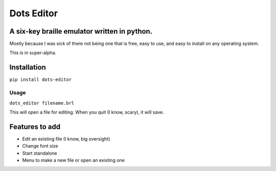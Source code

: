 Dots Editor
===========
A six-key braille emulator written in python.
-------

Mostly because I was sick of there not being one that is free, easy to use, and easy to install on any operating system.

This is in super-alpha.

Installation
------------

``pip install dots-editor``

Usage
_____

``dots_editor filename.brl``

This will open a file for editing. When you quit (I know, scary), it will save.

Features to add
---------------
- Edit an existing file (I know, big oversight)
- Change font size
- Start standalone
- Menu to make a new file or open an existing one
